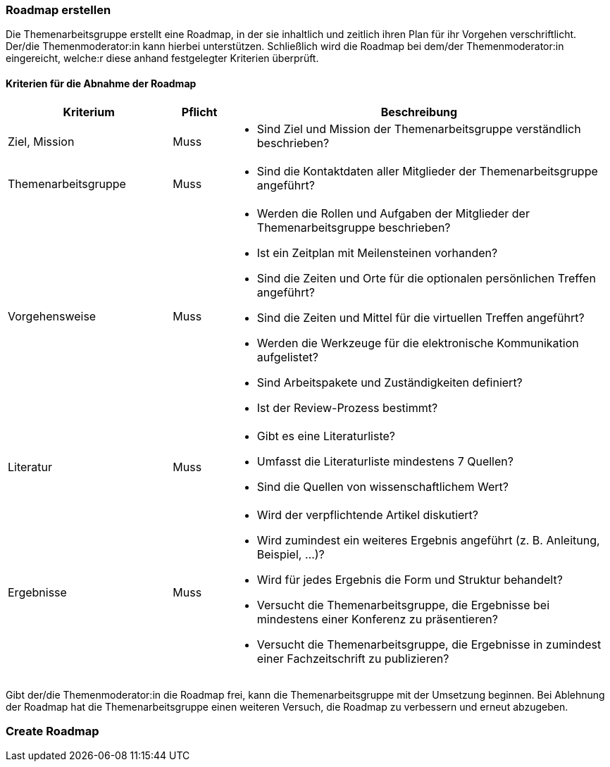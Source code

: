 // tag::DE[]
=== Roadmap erstellen
Die Themenarbeitsgruppe erstellt eine Roadmap, in der sie inhaltlich und zeitlich ihren Plan für ihr Vorgehen verschriftlicht.
Der/die Themenmoderator:in kann hierbei unterstützen.
Schließlich wird die Roadmap bei dem/der Themenmoderator:in eingereicht, welche:r diese anhand festgelegter Kriterien überprüft.

==== Kriterien für die Abnahme der Roadmap
[cols="<3,<1,<7a"]
|===
| Kriterium | Pflicht | Beschreibung

| Ziel, Mission
| Muss
| - Sind Ziel und Mission der Themenarbeitsgruppe verständlich beschrieben?

| Themenarbeitsgruppe
| Muss
| - Sind die Kontaktdaten aller Mitglieder der Themenarbeitsgruppe angeführt?

| Vorgehensweise
| Muss
|- Werden die Rollen und Aufgaben der Mitglieder der Themenarbeitsgruppe beschrieben?
- Ist ein Zeitplan mit Meilensteinen vorhanden?
- Sind die Zeiten und Orte für die optionalen persönlichen Treffen angeführt?
- Sind die Zeiten und Mittel für die virtuellen Treffen angeführt?
- Werden die Werkzeuge für die elektronische Kommunikation aufgelistet?
- Sind Arbeitspakete und Zuständigkeiten definiert?
- Ist der Review-Prozess bestimmt?

| Literatur
| Muss
| - Gibt es eine Literaturliste?
- Umfasst die Literaturliste mindestens 7 Quellen?
- Sind die Quellen von wissenschaftlichem Wert?

| Ergebnisse
| Muss
| - Wird der verpflichtende Artikel diskutiert?
- Wird zumindest ein weiteres Ergebnis angeführt (z.{nbsp}B. Anleitung, Beispiel, ...)?
- Wird für jedes Ergebnis die Form und Struktur behandelt?
- Versucht die Themenarbeitsgruppe, die Ergebnisse bei mindestens einer Konferenz zu präsentieren?
- Versucht die Themenarbeitsgruppe, die Ergebnisse in zumindest einer Fachzeitschrift zu publizieren?

|===

Gibt der/die Themenmoderator:in die Roadmap frei, kann die Themenarbeitsgruppe mit der Umsetzung beginnen.
Bei Ablehnung der Roadmap hat die Themenarbeitsgruppe einen weiteren Versuch, die Roadmap zu verbessern und erneut abzugeben.

// end::DE[]

// tag::EN[]
=== Create Roadmap


// end::EN[]
